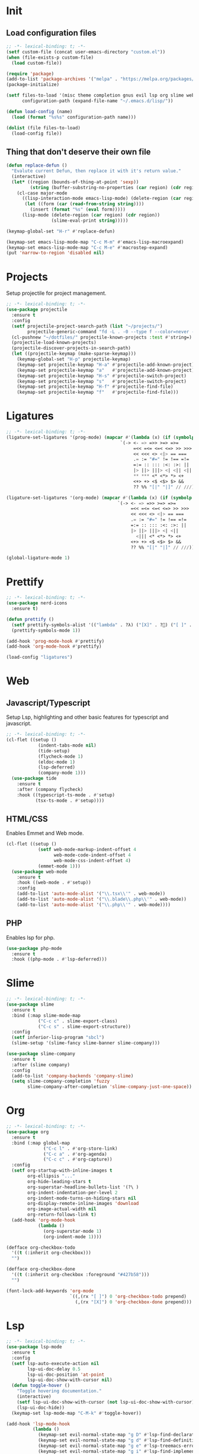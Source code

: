 #+AUTHOR: luminous99
#+STARTUP: fold

* Init
** Load configuration files
#+begin_src emacs-lisp :tangle init.el
  ;; -*- lexical-binding: t; -*-
  (setf custom-file (concat user-emacs-directory "custom.el"))
  (when (file-exists-p custom-file)
    (load custom-file))

  (require 'package)
  (add-to-list 'package-archives '("melpa" . "https://melpa.org/packages/") t)
  (package-initialize)

  (setf files-to-load '(misc theme completion gnus evil lsp org slime web prettify project)
        configuration-path (expand-file-name "~/.emacs.d/lisp/"))

  (defun load-config (name)
    (load (format "%s%s" configuration-path name)))

  (dolist (file files-to-load)
    (load-config file))
#+end_src
** Thing that don't deserve their own file
#+begin_src emacs-lisp :tangle init.el
  (defun replace-defun ()
    "Evalute current Defun, then replace it with it's return value."
    (interactive)
    (let* ((region (bounds-of-thing-at-point 'sexp))
           (string (buffer-substring-no-properties (car region) (cdr region))))
      (cl-case major-mode
        ((lisp-interaction-mode emacs-lisp-mode) (delete-region (car region) (cdr region))
         (let ((form (car (read-from-string string))))
           (insert (format "%s" (eval form)))))
        (lisp-mode (delete-region (car region) (cdr region))
                   (slime-eval-print string)))))

  (keymap-global-set "H-r" #'replace-defun)

  (keymap-set emacs-lisp-mode-map "C-c M-m" #'emacs-lisp-macroexpand)
  (keymap-set emacs-lisp-mode-map "C-c M-e" #'macrostep-expand)
  (put 'narrow-to-region 'disabled nil)

#+end_src
* Projects
Setup projectile for project management.
#+begin_src emacs-lisp :tangle lisp/projects.el
  ;; -*- lexical-binding: t; -*-
  (use-package projectile
    :ensure t
    :config
    (setf projectile-project-search-path (list "~/projects/")
          projectile-generic-command "fd -L . -0 --type f --color=never --strip-cwd-prefix")
    (cl-pushnew "~/dotfiles/" projectile-known-projects :test #'string=)
    (projectile-load-known-projects)
    (projectile-discover-projects-in-search-path)
    (let ((projectile-keymap (make-sparse-keymap)))
      (keymap-global-set "H-p" projectile-keymap)
      (keymap-set projectile-keymap "H-a" #'projectile-add-known-project)
      (keymap-set projectile-keymap "a"   #'projectile-add-known-project)
      (keymap-set projectile-keymap "H-s" #'projectile-switch-project)
      (keymap-set projectile-keymap "s"   #'projectile-switch-project)
      (keymap-set projectile-keymap "H-f" #'projectile-find-file)
      (keymap-set projectile-keymap "f"   #'projectile-find-file))) 
#+end_src
* Ligatures
#+begin_src emacs-lisp :tangle lisp/ligatures.el
  ;; -*- lexical-binding: t; -*-
  (ligature-set-ligatures '(prog-mode) (mapcar #'(lambda (x) (if (symbolp x) (symbol-name x) x))
  				                             `(-> <- => =>> >=> =>=
  				                                  =<< =<= <=< <=> >> >>>
  				                                  << <<< <> <|> == ===
  				                                  .= := "#=" != !== =!=
  				                                  =:= :: ::: :<: :>: ||
  				                                  |> ||> |||> <| <|| <|||
  				                                  ,** *** <* <*> *> <+
  				                                  <+> +> <$ <$> $> &&
  				                                  ?? %% "[|" "|]" // ///)))

  (ligature-set-ligatures '(org-mode) (mapcar #'(lambda (x) (if (symbolp x) (symbol-name x) x))
  				                            `(-> <- => =>> >=> =>=
  				                                 =<< =<= <=< <=> >> >>>
  				                                 << <<< <> <|> == ===
  				                                 .= := "#=" != !== =!=
  				                                 =:= :: ::: :<: :>: ||
  				                                 |> ||> |||> <| <||
                                                   <||| <* <*> *> <+
  				                                 <+> +> <$ <$> $> &&
  				                                 ?? %% "[|" "|]" // ///)))

  (global-ligature-mode 1)
#+end_src
* Prettify
#+begin_src emacs-lisp :tangle lisp/prettify.el
  ;; -*- lexical-binding: t; -*-
  (use-package nerd-icons
    :ensure t)

  (defun prettify ()
    (setf prettify-symbols-alist '(("lambda" . ?λ) ("[X]" . ?󰱒) ("[ ]" . ?󰄱) ("[-]" . ?󰡖)))
    (prettify-symbols-mode 1))

  (add-hook 'prog-mode-hook #'prettify)
  (add-hook 'org-mode-hook #'prettify)

  (load-config "ligatures")
#+end_src
* Web
** Javascript/Typescript
Setup Lsp, highlighting and other basic features for typescript and javascript.
#+begin_src emacs-lisp :tangle lisp/web.el
  ;; -*- lexical-binding: t; -*-
  (cl-flet ((setup ()
              (indent-tabs-mode nil)
              (tide-setup)
              (flycheck-mode 1)
              (eldoc-mode 1)
              (lsp-deferred)
              (company-mode 1)))
    (use-package tide
      :ensure t
      :after (company flycheck)
      :hook ((typescript-ts-mode . #'setup)
             (tsx-ts-mode . #'setup))))
#+end_src

** HTML/CSS
Enables Emmet and Web mode.
#+begin_src emacs-lisp :tangle lisp/web.el
  (cl-flet ((setup ()
              (setf web-mode-markup-indent-offset 4
                    web-mode-code-indent-offset 4
                    web-mode-css-indent-offset 4) 
              (emmet-mode 1)))
    (use-package web-mode
      :ensure t
      :hook ((web-mode . #'setup))
      :config
      (add-to-list 'auto-mode-alist '("\\.tsx\\'" . web-mode))
      (add-to-list 'auto-mode-alist '("\\.blade\\.php\\'" . web-mode))
      (add-to-list 'auto-mode-alist '("\\.php\\'" . web-mode))))
#+end_src

** PHP
Enables lsp for php.
#+begin_src emacs-lisp :tangle lisp/web.el
  (use-package php-mode
    :ensure t
    :hook ((php-mode . #'lsp-deferred)))
#+end_src

* Slime
#+begin_src emacs-lisp :tangle lisp/slime.el
  ;; -*- lexical-binding: t; -*-
  (use-package slime
    :ensure t
    :bind (:map slime-mode-map
  	          ("C-c c" . slime-export-class)
  	          ("C-c s" . slime-export-structure))
    :config
    (setf inferior-lisp-program "sbcl")
    (slime-setup '(slime-fancy slime-banner slime-company)))

  (use-package slime-company
    :ensure t
    :after (slime company)
    :config
    (add-to-list 'company-backends 'company-slime)
    (setq slime-company-completion 'fuzzy
          slime-company-after-completion 'slime-company-just-one-space))
#+end_src
* Org
#+begin_src emacs-lisp :tangle lisp/org.el
  ;; -*- lexical-binding: t; -*-
  (use-package org
    :ensure t
    :bind (:map global-map
                ("C-c l" . #'org-store-link)
                ("C-c a" . #'org-agenda)
                ("C-c c" . #'org-capture))
    :config
    (setf org-startup-with-inline-images t
          org-ellipsis "..."
          org-hide-leading-stars t
          org-superstar-headline-bullets-list '(?\ )
          org-indent-indentation-per-level 2
          org-indent-mode-turns-on-hiding-stars nil
          org-display-remote-inline-images 'download
          org-image-actual-width nil
          org-return-follows-link t)
    (add-hook 'org-mode-hook
              (lambda ()
                (org-superstar-mode 1)
                (org-indent-mode 1))))

  (defface org-checkbox-todo
    '((t (:inherit org-checkbox)))
    "")

  (defface org-checkbox-done
    '((t (:inherit org-checkbox :foreground "#427b58")))
    "")

  (font-lock-add-keywords 'org-mode
                          `((,(rx "[ ]") 0 'org-checkbox-todo prepend)
                            (,(rx "[X]") 0 'org-checkbox-done prepend)))
#+end_src
* Lsp
#+begin_src emacs-lisp :tangle lisp/lsp.el
  ;; -*- lexical-binding: t; -*-
  (use-package lsp-mode
    :ensure t
    :config
    (setf lsp-auto-execute-action nil
          lsp-ui-doc-delay 0.5
          lsp-ui-doc-position 'at-point
          lsp-ui-doc-show-with-cursor nil)
    (defun toggle-hover ()
      "Toggle hovering documentation."
      (interactive)
      (setf lsp-ui-doc-show-with-cursor (not lsp-ui-doc-show-with-cursor))
      (lsp-ui-doc-hide))
    (keymap-set lsp-mode-map "C-M-k" #'toggle-hover))

  (add-hook 'lsp-mode-hook
            (lambda ()
              (keymap-set evil-normal-state-map "g D" #'lsp-find-declaration)
              (keymap-set evil-normal-state-map "g d" #'lsp-find-definition)
              (keymap-set evil-normal-state-map "g e" #'lsp-treemacs-errors-list)
              (keymap-set evil-normal-state-map "g i" #'lsp-find-implementation)
              (keymap-set evil-normal-state-map "g r" #'lsp-rename)
              (keymap-set evil-normal-state-map "g c" #'lsp-execute-code-action)
              (keymap-set evil-normal-state-map "g R" #'lsp-find-references)))
#+end_src
* Evil
#+begin_src emacs-lisp :tangle lisp/evil.el
  ;; -*- lexical-binding: t; -*-
  (use-package undo-tree
    :ensure t
    :config
    (setf undo-tree-auto-save-history nil)
    :init
    (global-undo-tree-mode 1))


  (setf evil-want-integration t
        evil-want-keybinding nil)

  (use-package evil
    :ensure t
    :after undo-tree
    :init (evil-mode 1)
    :config
    (dolist (map (list evil-insert-state-map evil-normal-state-map evil-visual-state-map))
      (keymap-unset map "C-z")
      (keymap-unset map "C-z") 
      (keymap-set map "C-z" (make-sparse-keymap)) 
      (keymap-set map "C-z C-s" #'shell-command-on-region)
      (keymap-set map "C-z C-f" #'ffap))
    (keymap-set evil-normal-state-map "g D" #'lsp-find-declaration)
    (keymap-set evil-normal-state-map "g d" #'lsp-find-definition)
    (keymap-set evil-normal-state-map "g e" #'lsp-treemacs-errors-list)
    (keymap-set evil-normal-state-map "g i" #'lsp-find-implementation)
    (keymap-set evil-normal-state-map "g r" #'lsp-rename)
    (keymap-set evil-normal-state-map "g c" #'lsp-execute-code-action)
    (keymap-set evil-normal-state-map "g R" #'lsp-find-references)
    (evil-set-undo-system 'undo-tree)
    (keymap-set evil-normal-state-map "C-S-d"
                (lambda ()
                  (interactive)
                  (evil-scroll-up 0)
                  (evil-scroll-line-to-center nil)))
    (keymap-set evil-normal-state-map "C-d"
                (lambda ()
                  (interactive)
                  (evil-scroll-down 0)
                  (evil-scroll-line-to-center nil))))

  (use-package evil-collection
    :ensure t
    :after evil
    :config
    (evil-collection-init))
#+end_src
* Gnus
#+begin_src emacs-lisp :tangle lisp/gnus.el
  ;; -*- lexical-binding: t; -*-

  (setf user-mail-address (getenv "MAIL_ADDRESS")
        user-full-name "luminous99"
        message-send-mail-function 'smtpmail-send-it
        smtpmail-default-smtp-server "smtp.gmail.com"
        calendar-date-style 'european)

  (use-package gnus
    :ensure t
    :config
    (setq gnus-article-sort-functions
  	    '(gnus-article-sort-by-date
  	      gnus-article-sort-by-number gnus-article-sort-by-author
  	      gnus-article-sort-by-subject gnus-article-sort-by-score)
  	    gnus-select-method '(nnimap "gmail"
  				                    (nnimap-address "imap.gmail.com")
  				                    (nnimap-server-port 993)
  				                    (nnimap-stream ssl)))
    (gnus-demon-add-handler 'gnus-demon-scan-news 10 10)
    (gnus-demon-init))
#+end_src
* Completion
#+begin_src emacs-lisp :tangle lisp/completion.el
  ;; -*- lexical-binding: t; -*-
  (use-package vertico
    :ensure t
    :config
    (vertico-mode 1))

  (use-package marginalia
    :ensure t
    :after vertico
    :config
    (marginalia-mode 1))

  (use-package orderless
    :ensure t
    :after marginalia
    :custom
    (completion-styles '(orderless basic))
    (completion-category-overrides '((file (styles basic partial-completion)))))

  (use-package company
    :ensure t
    :config
    (global-company-mode 1)
    (setf company-selection-wrap-around t
          company-tooltip-idle-delay 0.1)
    (company-quickhelp-mode 1))
#+end_src
* Theme
#+begin_src emacs-lisp :tangle lisp/theme.el
  ;; -*- lexical-binding: t; -*-
  (defun toggle-modus ()
    "Do `modus-themes-toggle' and possibly restart `org-mode'."
    (interactive)
    (modus-themes-toggle)
    (when (eq major-mode 'org-mode)
      (org-mode-restart)))

  (use-package modus-themes
    :ensure t
    :config
    (setf modus-themes-common-palette-overrides
          modus-themes-preset-overrides-warmer)
    (setf modus-themes-completions
          '((matches . (extrabold underline))
            (selection . (bold))))
    (setf modus-themes-prompts '(ultrabold)
          modus-themes-to-toggle '(modus-operandi modus-vivendi-tinted))
    (modus-themes-select 'modus-operandi)
    (keymap-global-set "<f5>" #'toggle-modus))
#+end_src
* Miscellaneous
** Modes
Disable unneeded global modes and enable other global modes.
#+begin_src emacs-lisp :tangle lisp/misc.el
  ;; -*- lexical-binding: t; -*-
  (menu-bar-mode 0)
  (tool-bar-mode 0)
  (scroll-bar-mode 0)
  (fringe-mode 0)
  (show-paren-mode 1)
  (column-number-mode 1)
  (line-number-mode 1)
  (global-display-line-numbers-mode 1)
#+end_src
** Multiple cursors
#+begin_src emacs-lisp :tangle lisp/misc.el
  (use-package multiple-cursors
    :ensure t
    :bind (("C-S-c C-S-c" . mc/edit-lines)
           ("C->" . mc/mark-next-like-this)
           ("C-M->" . mc/skip-to-next-like-this)
           ("C-<" . mc/mark-previous-like-this)
           ("C-M-<" . mc/skip-to-previous-like-this)
           ("C-c C-<" . mc/mark-all-like-this))
    :config
    (setf mc/always-run-for-all t)
    (add-hook 'prog-mode-hook (lambda (&rest args) (multiple-cursors-mode 1))))
#+end_src
** C/C++
#+begin_src emacs-lisp :tangle lisp/misc.el
  (add-hook 'c-mode-hook (lambda ()
  			             (c-toggle-electric-state 1)
  			             (c-toggle-comment-style -1)
  			             (c-toggle-cpp-indent-to-body 1)
  			             (c-set-style "stroustrup")))

  (add-hook 'c-mode-hook #'lsp)
  (add-hook 'c++-mode-hook #'lsp)
#+end_src
** Emms
#+begin_src emacs-lisp :tangle lisp/misc.el
  (use-package emms
    :ensure t
    :config
    (emms-all)
    (emms-mpris-enable)
    (setf emms-browser-covers #'emms-browser-cache-thumbnail-async
          emms-browser-thumbnail-small-size 128
          emms-browser-thumbnail-medium-size 256
          emms-browser-thumbnail-large-size 512
          emms-source-playlist-default-format 'm3u
          emms-source-file-default-directory "~/Music/"
          emms-player-list (list emms-player-mpv)))
#+end_src
** Which key
#+begin_src emacs-lisp :tangle lisp/misc.el
  (use-package which-key
    :ensure t
    :config
    (which-key-mode 1))
#+end_src
** Docker
#+begin_src emacs-lisp :tangle lisp/misc.el
  (use-package docker
    :ensure t
    :config
    (keymap-global-set "C-c d" #'docker))
#+end_src
** Replace execute-extended-command
#+begin_src emacs-lisp :tangle lisp/misc.el

  (defun execute-and-save ()
    "Runs `execute-extended-command' and based on the prefix argument
  save it's output from *Messages* to the `kill-ring'."
    (interactive)
    (execute-extended-command current-prefix-arg)
    (when current-prefix-arg
      (with-current-buffer "*Messages*"
        (save-excursion
          (forward-line (1- (car (buffer-line-statistics))))
          (kill-new (thing-at-point 'line))
          (setf (car kill-ring) (string-trim (car kill-ring)))))))

  (keymap-global-set "M-x" #'execute-and-save)
#+end_src
** Dired
#+begin_src emacs-lisp :tangle lisp/misc.el
  (setf dired-dwim-target #'dired-dwim-target-next-visible
        dired-create-destination-dirs 'always
        dired-listing-switches "-alh" 
        dired-mouse-drag-files t
        dired-auto-revert-buffer #'dired-directory-changed-p)
  (keymap-global-set "C-x C-d" #'dired)
  (keymap-global-set "C-x d" #'list-directory)
  (keymap-global-set "s-d" #'ispell-change-dictionary)
#+end_src

** Remainder
#+begin_src emacs-lisp :tangle lisp/misc.el
  (set-face-attribute 'default nil :family "0xProto Nerd Font" :height 120)
  (add-hook 'prog-mode-hook (lambda () (setf tab-width 4 indent-tabs-mode nil)))

  (setf display-line-numbers-type 'relative
        frame-resize-pixelwise t
        warning-minimum-level :error
        inhibit-startup-screen t
        backup-directory-alist `((".*" . ,temporary-file-directory))
        auto-save-file-name-transforms `((".*" ,temporary-file-directory t))
        browse-url-browser-function '(("hyperspec" . eww-browse-url)
  				                    ("." . browse-url-default-browser))
        treesit-font-lock-level 4)

  (async-bytecomp-package-mode 1)

  (add-hook 'python-mode-hook #'lsp)
  (add-hook 'lisp-mode-hook (lambda () (paredit-mode 1)))
  (add-hook 'emacs-lisp-mode-hook (lambda () (paredit-mode 1)))
  (add-hook 'slime-repl-mode-hook (lambda () (paredit-mode 1)))

  (dotimes (tab 10)
    (keymap-global-set (format "C-%d" tab) (lambda ()
                                             (interactive)
                                             (tab-bar-select-tab tab))))
#+end_src
